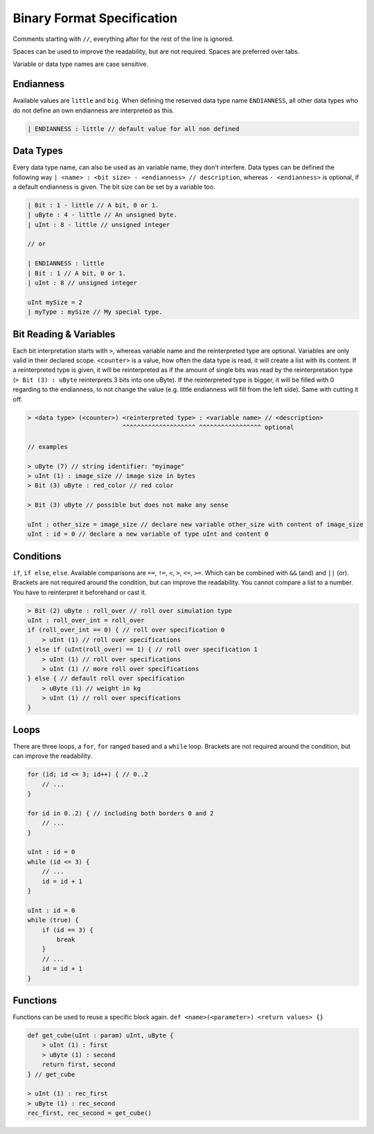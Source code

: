 Binary Format Specification
===========================

Comments starting with ``//``, everything after for the rest of the line is ignored.

Spaces can be used to improve the readability, but are not required. Spaces are preferred over tabs.

Variable or data type names are case sensitive.

Endianness
----------

Available values are ``little`` and ``big``.
When defining the reserved data type name ``ENDIANNESS``, all other data types who do not define an own endianness are interpreted as this.

.. code-block::

    | ENDIANNESS : little // default value for all non defined

Data Types
----------

Every data type name, can also be used as an variable name, they don't interfere. Data types can be defined the following way ``| <name> : <bit size> - <endianness> // description``, whereas ``- <endianness>`` is optional, if a default endianness is given.
The bit size can be set by a variable too.

.. code-block::

    | Bit : 1 - little // A bit, 0 or 1.
    | uByte : 4 - little // An unsigned byte.
    | uInt : 8 - little // unsigned integer

    // or

    | ENDIANNESS : little
    | Bit : 1 // A bit, 0 or 1.
    | uInt : 8 // unsigned integer

    uInt mySize = 2
    | myType : mySize // My special type.


Bit Reading & Variables
-----------------------

Each bit interpretation starts with ``>``, whereas variable name and the reinterpreted type are optional. Variables are only valid in their declared scope.
``<counter>`` is a value, how often the data type is read, it will create a list with its content.
If a reinterpreted type is given, it will be reinterpreted as if the amount of single bits was read by the reinterpretation type (``> Bit (3) : uByte`` reinterprets 3 bits into one uByte).
If the reinterpreted type is bigger, it will be filled with 0 regarding to the endianness, to not change the value (e.g. little endianness will fill from the left side). Same with cutting it off.

.. code-block::

    > <data type> (<counter>) <reinterpreted type> : <variable name> // <description>
                              ^^^^^^^^^^^^^^^^^^^^ ^^^^^^^^^^^^^^^^^ optional

    // examples

    > uByte (7) // string identifier: "myimage"
    > uInt (1) : image_size // image size in bytes
    > Bit (3) uByte : red_color // red color

    > Bit (3) uByte // possible but does not make any sense

    uInt : other_size = image_size // declare new variable other_size with content of image_size
    uInt : id = 0 // declare a new variable of type uInt and content 0

Conditions
----------

``if``, ``if else``, ``else``. Available comparisons are ``==``, ``!=``, ``<``, ``>``, ``<=``, ``>=``. Which can be combined with ``&&`` (and) and ``||`` (or).
Brackets are not required around the condition, but can improve the readability.
You cannot compare a list to a number. You have to reinterpret it beforehand or cast it.

.. code-block::

    > Bit (2) uByte : roll_over // roll over simulation type
    uInt : roll_over_int = roll_over
    if (roll_over_int == 0) { // roll over specification 0
        > uInt (1) // roll over specifications
    } else if (uInt(roll_over) == 1) { // roll over specification 1
        > uInt (1) // roll over specifications
        > uInt (1) // more roll over specifications
    } else { // default roll over specification
        > uByte (1) // weight in kg
        > uInt (1) // roll over specifications
    }

Loops
-----

There are three loops, a ``for``, ``for`` ranged based and a ``while`` loop.
Brackets are not required around the condition, but can improve the readability.

.. code-block::

    for (id; id <= 3; id++) { // 0..2
        // ...
    }

    for id in 0..2) { // including both borders 0 and 2
        // ...
    }

    uInt : id = 0
    while (id <= 3) {
        // ...
        id = id + 1
    }

    uInt : id = 0
    while (true) {
        if (id == 3) {
            break
        }
        // ...
        id = id + 1
    }

Functions
---------

Functions can be used to reuse a specific block again. ``def <name>(<parameter>) <return values> {}``

.. code-block::

    def get_cube(uInt : param) uInt, uByte {
        > uInt (1) : first
        > uByte (1) : second
        return first, second
    } // get_cube

    > uInt (1) : rec_first
    > uByte (1) : rec_second
    rec_first, rec_second = get_cube()
